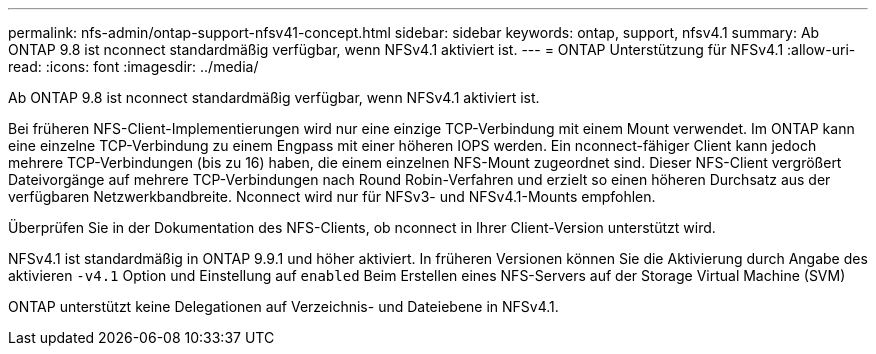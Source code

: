 ---
permalink: nfs-admin/ontap-support-nfsv41-concept.html 
sidebar: sidebar 
keywords: ontap, support, nfsv4.1 
summary: Ab ONTAP 9.8 ist nconnect standardmäßig verfügbar, wenn NFSv4.1 aktiviert ist. 
---
= ONTAP Unterstützung für NFSv4.1
:allow-uri-read: 
:icons: font
:imagesdir: ../media/


[role="lead"]
Ab ONTAP 9.8 ist nconnect standardmäßig verfügbar, wenn NFSv4.1 aktiviert ist.

Bei früheren NFS-Client-Implementierungen wird nur eine einzige TCP-Verbindung mit einem Mount verwendet. Im ONTAP kann eine einzelne TCP-Verbindung zu einem Engpass mit einer höheren IOPS werden. Ein nconnect-fähiger Client kann jedoch mehrere TCP-Verbindungen (bis zu 16) haben, die einem einzelnen NFS-Mount zugeordnet sind. Dieser NFS-Client vergrößert Dateivorgänge auf mehrere TCP-Verbindungen nach Round Robin-Verfahren und erzielt so einen höheren Durchsatz aus der verfügbaren Netzwerkbandbreite. Nconnect wird nur für NFSv3- und NFSv4.1-Mounts empfohlen.

Überprüfen Sie in der Dokumentation des NFS-Clients, ob nconnect in Ihrer Client-Version unterstützt wird.

NFSv4.1 ist standardmäßig in ONTAP 9.9.1 und höher aktiviert. In früheren Versionen können Sie die Aktivierung durch Angabe des aktivieren `-v4.1` Option und Einstellung auf `enabled` Beim Erstellen eines NFS-Servers auf der Storage Virtual Machine (SVM)

ONTAP unterstützt keine Delegationen auf Verzeichnis- und Dateiebene in NFSv4.1.
